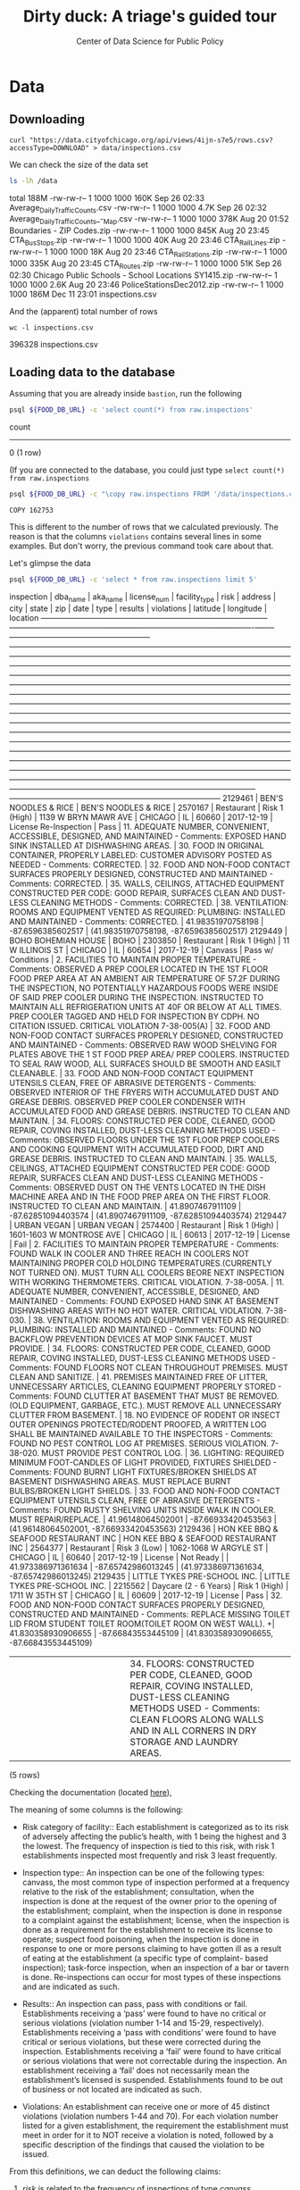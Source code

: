#+TITLE: Dirty duck: A triage's guided tour
#+AUTHOR: Center of Data Science for Public Policy
#+EMAIL: adolfo@uchicago.edu
#+STARTUP: showeverything
#+STARTUP: nohideblocks
#+STARTUP: indent
#+PROPERTY: header-args:sql :engine postgresql
#+PROPERTY: header-args:sql+ :dbhost 0.0.0.0
#+PROPERTY: header-args:sql+ :dbport 5434
#+PROPERTY: header-args:sql+ :dbuser food_user
#+PROPERTY: header-args:sql+ :dbpassword some_password
#+PROPERTY: header-args:sql+ :database food
#+PROPERTY: header-args:sql+ :results table drawer
#+PROPERTY: header-args:shell     :results drawer


* Data

** Downloading

   #+BEGIN_SRC shell
     curl "https://data.cityofchicago.org/api/views/4ijn-s7e5/rows.csv?accessType=DOWNLOAD" > data/inspections.csv
   #+END_SRC

   #+RESULTS:
   :RESULTS:
   :END:

   We can check the size of the data set

   #+BEGIN_SRC sh :dir /docker:root@tutorial_bastion:/ :results raw drawer
     ls -lh /data
   #+END_SRC

   #+RESULTS:
   :RESULTS:
   total 188M
   -rw-rw-r-- 1 1000 1000 160K Sep 26 02:33 Average_Daily_Traffic_Counts.csv
   -rw-rw-r-- 1 1000 1000 4.7K Sep 26 02:32 Average_Daily_Traffic_Counts_-_Map.csv
   -rw-rw-r-- 1 1000 1000 378K Aug 20 01:52 Boundaries - ZIP Codes.zip
   -rw-rw-r-- 1 1000 1000 845K Aug 20 23:45 CTA_BusStops.zip
   -rw-rw-r-- 1 1000 1000  40K Aug 20 23:46 CTA_RailLines.zip
   -rw-rw-r-- 1 1000 1000  18K Aug 20 23:46 CTA_RailStations.zip
   -rw-rw-r-- 1 1000 1000 335K Aug 20 23:45 CTA_Routes.zip
   -rw-rw-r-- 1 1000 1000  51K Sep 26 02:30 Chicago Public Schools - School Locations SY1415.zip
   -rw-rw-r-- 1 1000 1000 2.6K Aug 20 23:46 PoliceStationsDec2012.zip
   -rw-rw-r-- 1 1000 1000 186M Dec 11 23:01 inspections.csv
   :END:

   And the (apparent) total number of rows

   #+BEGIN_SRC shell :dir data
     wc -l inspections.csv
   #+END_SRC

   #+RESULTS:
   :RESULTS:
   396328 inspections.csv
   :END:



** Loading data to the database
   Assuming that you are already inside =bastion=, run the following

   #+BEGIN_SRC sh :dir /docker:root@tutorial_bastion:/ :results raw drawer
     psql ${FOOD_DB_URL} -c 'select count(*) from raw.inspections'
   #+END_SRC

   #+RESULTS:
   :RESULTS:
    count
   -------
        0
   (1 row)

   :END:

   (If you are connected to the database, you could just type =select count(*) from raw.inspections=

   #+BEGIN_SRC sh :dir /docker:root@tutorial_bastion:/
     psql ${FOOD_DB_URL} -c "\copy raw.inspections FROM '/data/inspections.csv' WITH HEADER CSV"
   #+END_SRC

   #+RESULTS:
   : COPY 162753


   This is different to the number of rows that we calculated
   previously. The reason is that the columns =violations= contains
   several lines in some examples. But don't worry, the previous
   command took care about that.

   Let's glimpse the data

   #+BEGIN_SRC sh :dir /docker:root@tutorial_bastion:/ :results org drawer
     psql ${FOOD_DB_URL} -c 'select * from raw.inspections limit 5'
   #+END_SRC

   #+RESULTS:
   :RESULTS:
    inspection |               dba_name               |               aka_name               | license_num |     facility_type     |     risk      |          address          |  city   | state |  zip  |    date    |         type          |      results       |                                                                                                                                                                                                                                                                                                                                                                                                                                                                                                                                                                                                                                                                                                                                                                                                                                                                                    violations                                                                                                                                                                                                                                                                                                                                                                                                                                                                                                                                                                                                                                                                                                                                                                                                                                                                                     |      latitude      |     longitude      |                 location
   ------------+--------------------------------------+--------------------------------------+-------------+-----------------------+---------------+---------------------------+---------+-------+-------+------------+-----------------------+--------------------+-----------------------------------------------------------------------------------------------------------------------------------------------------------------------------------------------------------------------------------------------------------------------------------------------------------------------------------------------------------------------------------------------------------------------------------------------------------------------------------------------------------------------------------------------------------------------------------------------------------------------------------------------------------------------------------------------------------------------------------------------------------------------------------------------------------------------------------------------------------------------------------------------------------------------------------------------------------------------------------------------------------------------------------------------------------------------------------------------------------------------------------------------------------------------------------------------------------------------------------------------------------------------------------------------------------------------------------------------------------------------------------------------------------------------------------------------------------------------------------------------------------------------------------------------------------------------------------------------------------------------------------------------------------------------------------------------------------------------------------------------------------------------------------+--------------------+--------------------+------------------------------------------
    2129461    | BEN'S NOODLES & RICE                 | BEN'S NOODLES & RICE                 |     2570167 | Restaurant            | Risk 1 (High) | 1139 W BRYN MAWR AVE      | CHICAGO | IL    | 60660 | 2017-12-19 | License Re-Inspection | Pass               | 11. ADEQUATE NUMBER, CONVENIENT, ACCESSIBLE, DESIGNED, AND MAINTAINED - Comments: EXPOSED HAND SINK INSTALLED AT DISHWASHING AREAS. | 30. FOOD IN ORIGINAL CONTAINER, PROPERLY LABELED: CUSTOMER ADVISORY POSTED AS NEEDED - Comments: CORRECTED. | 32. FOOD AND NON-FOOD CONTACT SURFACES PROPERLY DESIGNED, CONSTRUCTED AND MAINTAINED - Comments: CORRECTED. | 35. WALLS, CEILINGS, ATTACHED EQUIPMENT CONSTRUCTED PER CODE: GOOD REPAIR, SURFACES CLEAN AND DUST-LESS CLEANING METHODS - Comments: CORRECTED. | 38. VENTILATION: ROOMS AND EQUIPMENT VENTED AS REQUIRED: PLUMBING: INSTALLED AND MAINTAINED - Comments: CORRECTED.                                                                                                                                                                                                                                                                                                                                                                                                                                                                                                                                                                                                                                                                                                                                                                                                                                                                                                                                                                                                                                                                                                                                            |  41.98351970758198 |  -87.6596385602517 | (41.98351970758198, -87.6596385602517)
    2129449    | BOHO BOHEMIAN HOUSE                  | BOHO                                 |     2303850 | Restaurant            | Risk 1 (High) | 11 W ILLINOIS ST          | CHICAGO | IL    | 60654 | 2017-12-19 | Canvass               | Pass w/ Conditions | 2. FACILITIES TO MAINTAIN PROPER TEMPERATURE - Comments: OBSERVED A PREP COOLER LOCATED IN THE 1ST FLOOR FOOD PREP AREA AT AN AMBIENT AIR TEMPERATURE OF 57.2F DURING THE INSPECTION, NO POTENTIALLY HAZARDOUS FOODS WERE INSIDE OF SAID PREP COOLER DURING THE INSPECTION. INSTRUCTED TO MAINTAIN ALL REFRIGERATION UNITS AT 40F OR BELOW AT ALL TIMES. PREP COOLER TAGGED AND HELD FOR INSPECTION BY CDPH. NO CITATION ISSUED. CRITICAL VIOLATION 7-38-005(A) | 32. FOOD AND NON-FOOD CONTACT SURFACES PROPERLY DESIGNED, CONSTRUCTED AND MAINTAINED - Comments: OBSERVED RAW WOOD SHELVING FOR PLATES ABOVE THE 1 ST FOOD PREP AREA/ PREP COOLERS. INSTRUCTED TO SEAL RAW WOOD, ALL SURFACES SHOULD BE SMOOTH AND EASILT CLEANABLE. | 33. FOOD AND NON-FOOD CONTACT EQUIPMENT UTENSILS CLEAN, FREE OF ABRASIVE DETERGENTS - Comments: OBSERVED INTERIOR OF THE FRYERS WITH ACCUMULATED DUST AND GREASE DEBRIS. OBSERVED PREP COOLER CONDENSER WITH ACCUMULATED FOOD AND GREASE DEBRIS. INSTRUCTED TO CLEAN AND MAINTAIN. | 34. FLOORS: CONSTRUCTED PER CODE, CLEANED, GOOD REPAIR, COVING INSTALLED, DUST-LESS CLEANING METHODS USED - Comments: OBSERVED FLOORS UNDER THE 1ST FLOOR PREP COOLERS AND COOKING EQUIPMENT WITH ACCUMULATED FOOD, DIRT AND GREASE DEBRIS. INSTRUCTED TO CLEAN AND MAINTAIN. | 35. WALLS, CEILINGS, ATTACHED EQUIPMENT CONSTRUCTED PER CODE: GOOD REPAIR, SURFACES CLEAN AND DUST-LESS CLEANING METHODS - Comments: OBSERVED DUST ON THE VENTS LOCATED IN THE DISH MACHINE AREA AND IN THE FOOD PREP AREA ON THE FIRST FLOOR. INSTRUCTED TO CLEAN AND MAINTAIN.                                                                                                                                                                                    |   41.8907467911109 | -87.62851094403574 | (41.8907467911109, -87.62851094403574)
    2129447    | URBAN VEGAN                          | URBAN VEGAN                          |     2574400 | Restaurant            | Risk 1 (High) | 1601-1603 W MONTROSE AVE  | CHICAGO | IL    | 60613 | 2017-12-19 | License               | Fail               | 2. FACILITIES TO MAINTAIN PROPER TEMPERATURE - Comments: FOUND WALK IN COOLER AND THREE REACH IN COOLERS NOT MAINTAINING PROPER COLD HOLDING TEMPERATURES.(CURRENTLY NOT TURNED ON). MUST TURN ALL COOLERS BEORE NEXT INSPECTION WITH WORKING THERMOMETERS. CRITICAL VIOLATION. 7-38-005A. | 11. ADEQUATE NUMBER, CONVENIENT, ACCESSIBLE, DESIGNED, AND MAINTAINED - Comments: FOUND EXPOSED HAND SINK AT BASEMENT DISHWASHING AREAS WITH NO HOT WATER. CRITICAL VIOLATION. 7-38-030. | 38. VENTILATION: ROOMS AND EQUIPMENT VENTED AS REQUIRED: PLUMBING: INSTALLED AND MAINTAINED - Comments: FOUND NO BACKFLOW PREVENTION DEVICES AT MOP SINK FAUCET. MUST PROVIDE. | 34. FLOORS: CONSTRUCTED PER CODE, CLEANED, GOOD REPAIR, COVING INSTALLED, DUST-LESS CLEANING METHODS USED - Comments: FOUND FLOORS NOT CLEAN THROUGHOUT PREMISES. MUST CLEAN AND SANITIZE. | 41. PREMISES MAINTAINED FREE OF LITTER, UNNECESSARY ARTICLES, CLEANING  EQUIPMENT PROPERLY STORED - Comments: FOUND CLUTTER AT BASEMENT THAT MUST BE REMOVED.(OLD EQUIPMENT, GARBAGE, ETC.). MUST REMOVE ALL UNNECESSARY CLUTTER FROM BASEMENT. | 18. NO EVIDENCE OF RODENT OR INSECT OUTER OPENINGS PROTECTED/RODENT PROOFED, A WRITTEN LOG SHALL BE MAINTAINED AVAILABLE TO THE INSPECTORS - Comments: FOUND NO PEST CONTROL LOG AT PREMISES. SERIOUS VIOLATION. 7-38-020. MUST PROVIDE PEST CONTROL LOG. | 36. LIGHTING: REQUIRED MINIMUM FOOT-CANDLES OF LIGHT PROVIDED, FIXTURES SHIELDED - Comments: FOUND BURNT LIGHT FIXTURES/BROKEN SHIELDS AT BASEMENT DISHWASHING AREAS. MUST REPLACE BURNT BULBS/BROKEN LIGHT SHIELDS. | 33. FOOD AND NON-FOOD CONTACT EQUIPMENT UTENSILS CLEAN, FREE OF ABRASIVE DETERGENTS - Comments: FOUND RUSTY SHELVING UNITS INSIDE WALK IN COOLER. MUST REPAIR/REPLACE. |  41.96148064502001 | -87.66933420453563 | (41.96148064502001, -87.66933420453563)
    2129436    | HON KEE BBQ & SEAFOOD RESTAURANT INC | HON KEE BBQ & SEAFOOD RESTAURANT INC |     2564377 | Restaurant            | Risk 3 (Low)  | 1062-1068 W ARGYLE ST     | CHICAGO | IL    | 60640 | 2017-12-19 | License               | Not Ready          |                                                                                                                                                                                                                                                                                                                                                                                                                                                                                                                                                                                                                                                                                                                                                                                                                                                                                                                                                                                                                                                                                                                                                                                                                                                                                                                                                                                                                                                                                                                                                                                                                                                                                                                                                                                   | 41.973386971361634 | -87.65742986013245 | (41.973386971361634, -87.65742986013245)
    2129435    | LITTLE TYKES PRE-SCHOOL INC.         | LITTLE TYKES PRE-SCHOOL INC.         |     2215562 | Daycare (2 - 6 Years) | Risk 1 (High) | 1711 W 35TH ST            | CHICAGO | IL    | 60609 | 2017-12-19 | License               | Pass               | 32. FOOD AND NON-FOOD CONTACT SURFACES PROPERLY DESIGNED, CONSTRUCTED AND MAINTAINED - Comments: REPLACE MISSING TOILET LID FROM STUDENT TOILET ROOM(TOILET ROOM ON WEST WALL).                                                                                                                                                                                                                                                                                                                                                                                                                                                                                                                                                                                                                                                                                                                                                                                                                                                                                                                                                                                                                                                                                                                                                                                                                                                                                                                                                                                                                                                                                                                                                                                                  +| 41.830358930906655 | -87.66843553445109 | (41.830358930906655, -87.66843553445109)
               |                                      |                                      |             |                       |               |                           |         |       |       |            |                       |                    |  | 34. FLOORS: CONSTRUCTED PER CODE, CLEANED, GOOD REPAIR, COVING INSTALLED, DUST-LESS CLEANING METHODS USED - Comments: CLEAN FLOORS ALONG WALLS AND IN ALL CORNERS IN DRY STORAGE AND LAUNDRY AREAS.                                                                                                                                                                                                                                                                                                                                                                                                                                                                                                                                                                                                                                                                                                                                                                                                                                                                                                                                                                                                                                                                                                                                                                                                                                                                                                                                                                                                                                                                                                                                                                            |                    |                    |
   (5 rows)

   :END:


   Checking the documentation (located  [[https://data.cityofchicago.org/api/assets/BAD5301B-681A-4202-9D25-51B2CAE672FF?download=true][here]]),

   The meaning of some columns is the following:

   - Risk category of facility:: Each establishment is categorized as
     to its risk of adversely affecting the public’s health, with 1
     being the highest and 3 the lowest. The frequency of
     inspection is tied to this risk, with risk 1 establishments
     inspected most frequently and risk 3 least frequently.

   - Inspection type:: An inspection can be one of the following
     types: canvass, the most common type of inspection performed
     at a frequency relative to the risk of the   establishment;
     consultation, when the inspection is  done at the request of the
     owner prior to the opening of the establishment; complaint, when
     the inspection is done in    response to a complaint against the
     establishment; license, when the inspection is done    as a
     requirement for the establishment to receive its license to
     operate; suspect food    poisoning, when the inspection is done
     in response to one or more persons claiming to    have gotten ill
     as a result of eating at the establishment (a specific type of
     complaint-   based inspection); task-force inspection, when an
     inspection of a bar or tavern is done.    Re-inspections can
     occur for most types of these inspections and are indicated as
     such.

   -  Results:: An inspection can pass, pass with conditions or
     fail. Establishments receiving a ‘pass’ were found to have no
     critical or serious violations (violation number 1-14 and 15-29,
     respectively). Establishments receiving a ‘pass  with conditions’
     were found to have critical or serious violations, but these were
     corrected during the inspection. Establishments receiving a
     ‘fail’ were found to have critical or serious violations that
     were not correctable during the inspection. An establishment
     receiving a ‘fail’ does not  necessarily mean the establishment’s
     licensed is suspended. Establishments found to be out of business
     or not located are indicated as such.

   - Violations: An establishment can receive one or more of 45
     distinct violations (violation numbers 1-44 and 70). For each
     violation number listed for a given establishment, the
     requirement the establishment must meet in order for it to NOT
     receive a violation is noted, followed by a specific description
     of the findings that caused the violation to be issued.


   From this definitions, we can deduct the following claims:

1. /risk/ is related to the frequency of inspections of type /canvass/.
2. /consultation/ is a compulsory inspections /before/ the facility opens
   (so we can remove it from the data), the same happens with /license/.
3. /complaint/ and /suspect food poisoning/ inspections are triggered by
   the people, /consultation/ is triggered by the owner of the
   facility.
4. /task-force/ occurs against bar or taverns.
5. *Critical violations* are coded between =1-14=, *serious violations*
   between =15-29=. So, we can assume that the violations code =30= and
   onward are /minor/ violations.
6. They are only three possible results of the inspection (plus the
   fact that the facility was not located or out of business).


Let's check that we have *only* three different classifications for the
=risk= of the facility:


#+BEGIN_SRC sql
  select risk, count(*) from raw.inspections group by risk order by count(*) desc
#+END_SRC

#+RESULTS:
:RESULTS:
| risk            |  count |
|-----------------+--------|
| Risk 1 (High)   | 113873 |
| Risk 2 (Medium) |  33625 |
| Risk 3 (Low)    |  15167 |
| [NULL]          |     66 |
| All             |     22 |
:END:

Ok, two more: =All= and =NULL= for a grand total of *5*. What about =types= of inspections?

#+BEGIN_SRC sql
  select count(distinct type) from raw.inspections
#+END_SRC

#+RESULTS:
:RESULTS:
| count |
|-------|
|   108 |
:END:

Wow, we got *108* types of inspections instead of *5*.

Which are those types? How bad is it?

#+BEGIN_SRC sql
select type, count(*) from raw.inspections group by type order by count(*) desc limit 10
#+END_SRC

#+RESULTS:
:RESULTS:
| type                     | count |
|--------------------------+-------|
| Canvass                  | 86871 |
| License                  | 20756 |
| Canvass Re-Inspection    | 16786 |
| Complaint                | 14619 |
| License Re-Inspection    |  7500 |
| Short Form Complaint     |  6032 |
| Complaint Re-Inspection  |  5985 |
| Suspected Food Poisoning |   728 |
| Consultation             |   666 |
| License-Task Force       |   605 |
:END:

This columns will require also cleaning. Finally, let's look =results=

#+BEGIN_SRC  sql
  select results, count(*) from raw.inspections group by results order by count(*) desc
#+END_SRC

#+RESULTS:
:RESULTS:
| results              | count |
|----------------------+-------|
| Pass                 | 95468 |
| Fail                 | 31465 |
| Pass w/ Conditions   | 15397 |
| Out of Business      | 14567 |
| No Entry             |  4796 |
| Not Ready            |  1000 |
| Business Not Located |    60 |
:END:

Ok, disheartening. But, that is the reality of /real/ data. In the next
section we will try to clean this mess.


** Transforming (and cleaning) the data

   For tackling a Machine Learning problem you need to identify the
   *entities* of your problem domain, and if your problem involves time,
   how those entities change over time, i.e. which *events* happened to
   that entity or which *events* where acted by the entity in question.

   We will materialize that in two different tables, one for entities and
   one for events, we will name those as =entities= and =events= respectively.

The entity is the *facility*, and the events that happen to that entity
are the *inspections*.

The table =entities= should contain an unique identifier for the entity,
some data specific for that entity (like name, age, status). The
=events= table will include data related to the description of the inspection.

Before starting the cleaning, you should know one of the golden rules
-that will make your life easier:

#+BEGIN_QUOTE
   /You can't change your original data/
#+END_QUOTE

The reason for this is, if you make some mistake, or if you want to
try a different thing you will always can go back to the beginning and
start over.

Let's see the data to figure out how we need to be transform it. We
will concentrate at first in all columns except =violations=, we will
deal with that later, since is more complex.


First, we will remove superfluous spaces and will transform the columns
=type,results, dba_name, aka_name, facility_type, address, city= to
lower case, also, we will clean =risk= keeping only the description
(e.g. *high*).


We still need to clean the column =type= (it contains several more
variations instead of the *seven* mentioned in the documentation:
/canvass/, /complaint/, /license/, /re-inspection/, /task-force/, /consultation/
and /suspect food poisoning/). For simplicity, we will use /regular
expressions/ and we will ignore /re-inspection/.

For the column =risk= , we will impute as =high= all the =NULL= and =All=
values.

As we have seen (and we will continue see that)  through all this
tutorial, /data is always messy/, to
begin with we have several different spellings (e.g. =SUBWAY= and
=Subway=, =MCDONALDS= and =MC DONALD'S=, =DUNKIN DONUTS/BASKIN ROBBINS= and
=DUNKIN DONUTS / BASKIN ROBBINS=, etc)

We could try a very simple cleaning for example, convert all the
names to uppercase, remove the trailing spaces, remove the apostrophe
"='"= and remove the spaces around "=/=". The problem with this approach
is that we will be fixing the names that we just saw, but there are
several other nuances down that list. Another approach is use [[https://www.postgresql.org/docs/current/static/fuzzystrmatch.html][soundex]],
but that will create a lot of mismatches. The real workaround is apply
some /machine learning/ to /deduplicate/ the entities [fn:3].  We wont
follow that path here.

Let's move to the spatial columns (=state, city, zip, latitude,
longitude=).

All the rows in the data should be from Ilinois, let's check that

#+begin_src sql
select state, count(*) from raw.inspections group by state
#+end_src

#+RESULTS:
:RESULTS:
| state  |  count |
|--------+--------|
| [NULL] |     20 |
| IL     | 162733 |
:END:

Ok, almost, We will assume that the =NULL= values are actually =IL=.

#+BEGIN_SRC sql
select city, count(*) from raw.inspections group by city order by count(*) desc limit 10
#+END_SRC

#+RESULTS:
:RESULTS:
| city              |  count |
|-------------------+--------|
| CHICAGO           | 162029 |
| Chicago           |    264 |
| [NULL]            |    144 |
| chicago           |     80 |
| CCHICAGO          |     41 |
| SCHAUMBURG        |     20 |
| MAYWOOD           |     15 |
| ELK GROVE VILLAGE |     12 |
| CHicago           |     11 |
| EVANSTON          |      8 |
:END:

There are 144 rows with =NULL= values and 41 rows with =CCHICAGO=, we will
fix this to problems with the value =chicago=.

The zip code has a similar problem:

#+BEGIN_SRC sql
select count(*) from raw.inspections where zip is null or btrim(zip) = ''
#+END_SRC

#+RESULTS:
:RESULTS:
| count |
|-------|
|    71 |
:END:

We could attempt to remove this =NULLs= using the location point or
using similar names of restaurants, but for this tutorial we will
remove this.

Continuing with the cleaning, we will drop the columns =state=,
=latitude=, =longitude=, since these are (now) redundant. We will remove
the column =city= since almost everything happens in Chicago (this is
the Chicago's food inspection data set anyway).

We will convert the coordinates latitude and longitude to a =Point=.

As a final step in the cleaning we will change the name of the columns
for explicit or better names(e.g =results -> result, dba_name -> facility=, etc).

We will create a new =schema= called =cleaned=. The objective of this
schema is twofold: keep our raw data as-is and store our assumptions
and cleaning decisions separated from the raw in a schema that
/semantically/ is transmitting the information: "this is our clean
data".


#+BEGIN_SRC sql :tangle ./src/create_cleaned_inspections_table.sql
  create schema if not exists cleaned
#+END_SRC

#+RESULTS:

Then, we will create our mini *ETL* with our cleaning decisions:

#+BEGIN_SRC sql :tangle ./src/create_cleaned_inspections_table.sql
drop table if exists cleaned.inspections cascade;

create table cleaned.inspections as (
with cleaned as (
select
inspection,
btrim(lower(results)) as result,
license_num,
btrim(lower(dba_name)) as facility,
btrim(lower(aka_name)) as facility_aka,
btrim(lower(facility_type)) as facility_type,
lower(substring(risk from '\((.+)\)')) as risk,
btrim(lower(address)) as address,
zip as zip_code,
substring(
btrim(lower(regexp_replace(type, 'liquor', 'task force', 'gi')))
from 'canvass|task force|complaint|food poisoning|consultation|license|tag removal') as type,
date,
ST_SetSRID(ST_MakePoint(longitude, latitude), 4326) as location
from raw.inspections
where zip is not null
)

select * from cleaned where type is not null
);
#+END_SRC

#+RESULTS:


You could execute this code using (if you are not connected to the database):

#+BEGIN_SRC sh :dir /docker:root@tutorial_bastion:/ :results org drawer
psql ${FOOD_DB_URL} < /code/create_cleaned_inspections_table.sql
#+END_SRC

#+RESULTS:
:RESULTS:
SELECT 162682
:END:

Or, if you are connected to the database

#+BEGIN_EXAMPLE sql
\i /code/create_cleaned_inspections_table.sql
#+END_EXAMPLE


#+BEGIN_SRC sql :results table
 select count(inspection) from cleaned.inspections;
#+END_SRC

#+RESULTS:
:RESULTS:
|  count |
|--------|
| 162682 |
:END:


Let's look closer the column =violations=:

#+BEGIN_SRC sql
select violations from raw.inspections limit 5
#+END_SRC

#+RESULTS:
:RESULTS:
| violations                                                                                                                                                                                                                                                                                                                                                                                                                                                      |                                                                                                                                                                                                                                                                      |                                                                                                                                                                                                                                                                                    |                                                                                                                                                                                                                                                                               |                                                                                                                                                                                                                                                                                  |                                                                                                                                                                                                                                                           |                                                                                                                                                                                                                      |                                                                                                                                                                        |
|-----------------------------------------------------------------------------------------------------------------------------------------------------------------------------------------------------------------------------------------------------------------------------------------------------------------------------------------------------------------------------------------------------------------------------------------------------------------+----------------------------------------------------------------------------------------------------------------------------------------------------------------------------------------------------------------------------------------------------------------------+------------------------------------------------------------------------------------------------------------------------------------------------------------------------------------------------------------------------------------------------------------------------------------+-------------------------------------------------------------------------------------------------------------------------------------------------------------------------------------------------------------------------------------------------------------------------------+----------------------------------------------------------------------------------------------------------------------------------------------------------------------------------------------------------------------------------------------------------------------------------+-----------------------------------------------------------------------------------------------------------------------------------------------------------------------------------------------------------------------------------------------------------+----------------------------------------------------------------------------------------------------------------------------------------------------------------------------------------------------------------------+------------------------------------------------------------------------------------------------------------------------------------------------------------------------|
| 11. ADEQUATE NUMBER, CONVENIENT, ACCESSIBLE, DESIGNED, AND MAINTAINED - Comments: EXPOSED HAND SINK INSTALLED AT DISHWASHING AREAS.                                                                                                                                                                                                                                                                                                                             | 30. FOOD IN ORIGINAL CONTAINER, PROPERLY LABELED: CUSTOMER ADVISORY POSTED AS NEEDED - Comments: CORRECTED.                                                                                                                                                          | 32. FOOD AND NON-FOOD CONTACT SURFACES PROPERLY DESIGNED, CONSTRUCTED AND MAINTAINED - Comments: CORRECTED.                                                                                                                                                                        | 35. WALLS, CEILINGS, ATTACHED EQUIPMENT CONSTRUCTED PER CODE: GOOD REPAIR, SURFACES CLEAN AND DUST-LESS CLEANING METHODS - Comments: CORRECTED.                                                                                                                               | 38. VENTILATION: ROOMS AND EQUIPMENT VENTED AS REQUIRED: PLUMBING: INSTALLED AND MAINTAINED - Comments: CORRECTED.                                                                                                                                                               |                                                                                                                                                                                                                                                           |                                                                                                                                                                                                                      |                                                                                                                                                                        |
| 2. FACILITIES TO MAINTAIN PROPER TEMPERATURE - Comments: OBSERVED A PREP COOLER LOCATED IN THE 1ST FLOOR FOOD PREP AREA AT AN AMBIENT AIR TEMPERATURE OF 57.2F DURING THE INSPECTION, NO POTENTIALLY HAZARDOUS FOODS WERE INSIDE OF SAID PREP COOLER DURING THE INSPECTION. INSTRUCTED TO MAINTAIN ALL REFRIGERATION UNITS AT 40F OR BELOW AT ALL TIMES. PREP COOLER TAGGED AND HELD FOR INSPECTION BY CDPH. NO CITATION ISSUED. CRITICAL VIOLATION 7-38-005(A) | 32. FOOD AND NON-FOOD CONTACT SURFACES PROPERLY DESIGNED, CONSTRUCTED AND MAINTAINED - Comments: OBSERVED RAW WOOD SHELVING FOR PLATES ABOVE THE 1 ST FOOD PREP AREA/ PREP COOLERS. INSTRUCTED TO SEAL RAW WOOD, ALL SURFACES SHOULD BE SMOOTH AND EASILT CLEANABLE. | 33. FOOD AND NON-FOOD CONTACT EQUIPMENT UTENSILS CLEAN, FREE OF ABRASIVE DETERGENTS - Comments: OBSERVED INTERIOR OF THE FRYERS WITH ACCUMULATED DUST AND GREASE DEBRIS. OBSERVED PREP COOLER CONDENSER WITH ACCUMULATED FOOD AND GREASE DEBRIS. INSTRUCTED TO CLEAN AND MAINTAIN. | 34. FLOORS: CONSTRUCTED PER CODE, CLEANED, GOOD REPAIR, COVING INSTALLED, DUST-LESS CLEANING METHODS USED - Comments: OBSERVED FLOORS UNDER THE 1ST FLOOR PREP COOLERS AND COOKING EQUIPMENT WITH ACCUMULATED FOOD, DIRT AND GREASE DEBRIS. INSTRUCTED TO CLEAN AND MAINTAIN. | 35. WALLS, CEILINGS, ATTACHED EQUIPMENT CONSTRUCTED PER CODE: GOOD REPAIR, SURFACES CLEAN AND DUST-LESS CLEANING METHODS - Comments: OBSERVED DUST ON THE VENTS LOCATED IN THE DISH MACHINE AREA AND IN THE FOOD PREP AREA ON THE FIRST FLOOR. INSTRUCTED TO CLEAN AND MAINTAIN. |                                                                                                                                                                                                                                                           |                                                                                                                                                                                                                      |                                                                                                                                                                        |
| 2. FACILITIES TO MAINTAIN PROPER TEMPERATURE - Comments: FOUND WALK IN COOLER AND THREE REACH IN COOLERS NOT MAINTAINING PROPER COLD HOLDING TEMPERATURES.(CURRENTLY NOT TURNED ON). MUST TURN ALL COOLERS BEORE NEXT INSPECTION WITH WORKING THERMOMETERS. CRITICAL VIOLATION. 7-38-005A.                                                                                                                                                                      | 11. ADEQUATE NUMBER, CONVENIENT, ACCESSIBLE, DESIGNED, AND MAINTAINED - Comments: FOUND EXPOSED HAND SINK AT BASEMENT DISHWASHING AREAS WITH NO HOT WATER. CRITICAL VIOLATION. 7-38-030.                                                                             | 38. VENTILATION: ROOMS AND EQUIPMENT VENTED AS REQUIRED: PLUMBING: INSTALLED AND MAINTAINED - Comments: FOUND NO BACKFLOW PREVENTION DEVICES AT MOP SINK FAUCET. MUST PROVIDE.                                                                                                     | 34. FLOORS: CONSTRUCTED PER CODE, CLEANED, GOOD REPAIR, COVING INSTALLED, DUST-LESS CLEANING METHODS USED - Comments: FOUND FLOORS NOT CLEAN THROUGHOUT PREMISES. MUST CLEAN AND SANITIZE.                                                                                    | 41. PREMISES MAINTAINED FREE OF LITTER, UNNECESSARY ARTICLES, CLEANING  EQUIPMENT PROPERLY STORED - Comments: FOUND CLUTTER AT BASEMENT THAT MUST BE REMOVED.(OLD EQUIPMENT, GARBAGE, ETC.). MUST REMOVE ALL UNNECESSARY CLUTTER FROM BASEMENT.                                  | 18. NO EVIDENCE OF RODENT OR INSECT OUTER OPENINGS PROTECTED/RODENT PROOFED, A WRITTEN LOG SHALL BE MAINTAINED AVAILABLE TO THE INSPECTORS - Comments: FOUND NO PEST CONTROL LOG AT PREMISES. SERIOUS VIOLATION. 7-38-020. MUST PROVIDE PEST CONTROL LOG. | 36. LIGHTING: REQUIRED MINIMUM FOOT-CANDLES OF LIGHT PROVIDED, FIXTURES SHIELDED - Comments: FOUND BURNT LIGHT FIXTURES/BROKEN SHIELDS AT BASEMENT DISHWASHING AREAS. MUST REPLACE BURNT BULBS/BROKEN LIGHT SHIELDS. | 33. FOOD AND NON-FOOD CONTACT EQUIPMENT UTENSILS CLEAN, FREE OF ABRASIVE DETERGENTS - Comments: FOUND RUSTY SHELVING UNITS INSIDE WALK IN COOLER. MUST REPAIR/REPLACE. |
| [NULL]                                                                                                                                                                                                                                                                                                                                                                                                                                                          |                                                                                                                                                                                                                                                                      |                                                                                                                                                                                                                                                                                    |                                                                                                                                                                                                                                                                               |                                                                                                                                                                                                                                                                                  |                                                                                                                                                                                                                                                           |                                                                                                                                                                                                                      |                                                                                                                                                                        |
| 32. FOOD AND NON-FOOD CONTACT SURFACES PROPERLY DESIGNED, CONSTRUCTED AND MAINTAINED - Comments: REPLACE MISSING TOILET LID FROM STUDENT TOILET ROOM(TOILET ROOM ON WEST WALL).                                                                                                                                                                                                                                                                                 |                                                                                                                                                                                                                                                                      |                                                                                                                                                                                                                                                                                    |                                                                                                                                                                                                                                                                               |                                                                                                                                                                                                                                                                                  |                                                                                                                                                                                                                                                           |                                                                                                                                                                                                                      |                                                                                                                                                                        |
|                                                                                                                                                                                                                                                                                                                                                                                                                                                                 | 34. FLOORS: CONSTRUCTED PER CODE, CLEANED, GOOD REPAIR, COVING INSTALLED, DUST-LESS CLEANING METHODS USED - Comments: CLEAN FLOORS ALONG WALLS AND IN ALL CORNERS IN DRY STORAGE AND LAUNDRY AREAS.                                                                  |                                                                                                                                                                                                                                                                                    |                                                                                                                                                                                                                                                                               |                                                                                                                                                                                                                                                                                  |                                                                                                                                                                                                                                                           |                                                                                                                                                                                                                      |                                                                                                                                                                        |
:END:



Note that this column is structured in the following form:

   - If there are several violations reported, those violations will
     be separated by ='|'=
   - Every violation begins with a code and  a description
   - Every violation could have *comments*, those comments appear after
     the string =- Comments:=

We will take that observations in account and create a new table
called =cleaned.violations= to store

   - inspection
   - code
   - description
   - comments

#+BEGIN_SRC sql :tangle ./src/create_violations_table.sql
   drop table if exists cleaned.violations cascade;

   create table cleaned.violations as (
   select
   inspection,
   license_num, -- This is a requirement of triage
   date,
   btrim(tuple[1]) as code,
   btrim(tuple[2]) as description,
   btrim(tuple[3]) as comment,
   (case
     when btrim(tuple[1]) = '' then NULL
     when btrim(tuple[1])::int between 1 and 14 then 'critical'
     when btrim(tuple[1])::int between 15 and 29  then 'serious'
     else 'minor'
   end
   ) as severity from
   (
   select
   inspection,
   license_num,
   date,
   regexp_split_to_array(
   regexp_split_to_table(coalesce(violations, '.- Comments:'), '\|'),   -- We don't want to loose inspections
   '\.|- Comments:') as tuple
   from raw.inspections
   where results in ('Fail', 'Pass', 'Pass w/ Conditions') and license_num is not null
   ) as t
   )
#+END_SRC

#+RESULTS:

This code is in =/code/create_violations_table.sql=, you can execute
this as before.

If everything worked correctly you should be able to run the following code:


#+BEGIN_SRC sql
  select
  case when grouping(severity) = 1 then 'TOTAL' else severity end as severity,
  count(*) from cleaned.violations
  group by rollup (severity)
#+END_SRC

#+RESULTS:
:RESULTS:
| severity |  count |
|----------+--------|
| critical |  38232 |
| minor    | 479835 |
| serious  |  77400 |
| [NULL]   |  12701 |
| TOTAL    | 608168 |
:END:

As a last step, we should create from the cleaned tables the =entities=
and =events= table.

** Entities table

The =entities= table should uniquely identify the entities and contain
the attributes that describes the entity.

We could hope that =license_num= is the way to go for uniquely
identify the facility, let's confirm this with some queries.

We will beging with the following query:
 /What are the top 5 licenses with more inspections?/

#+BEGIN_SRC sql
    select
    license_num, count(*) as total_inspections,
    coalesce(count(*) filter (where result = 'fail'), 0)
    as total_failures
    from cleaned.inspections
    group by license_num
    order by total_inspections desc
    limit 5;
#+END_SRC

#+RESULTS:
:RESULTS:
| license_num | total_inspections | total_failures |
|------------+------------------+---------------|
|          0 |              454 |           121 |
|    1354323 |              192 |             1 |
|      14616 |              172 |            30 |
|    1574001 |               80 |             4 |
|    1974745 |               59 |             3 |
:END:


This looks weird, let's investigate a little about
the =license_num= = =0=.

#+BEGIN_SRC sql
  select
  facility_type, count(*) as total_inspections,
  coalesce(count(*) filter (where result = 'fail'), 0)
  as total_failures
  from cleaned.inspections
  where license_num=0
  group by  facility_type
  order by total_inspections desc
  limit 10
#+END_SRC

#+RESULTS:
:RESULTS:
| facility_type          | total_inspections | total_failures |
|-----------------------+------------------+---------------|
| restaurant            |              101 |            43 |
| special event         |               77 |            11 |
| [NULL]                |               47 |            10 |
| church                |               32 |             4 |
| shelter               |               31 |             6 |
| navy pier kiosk       |               30 |             4 |
| grocery store         |               16 |             7 |
| church kitchen        |               14 |             6 |
| private school        |               11 |             1 |
| church/special events |               10 |             2 |
:END:

Most of these are related to /special events/, /churchs/, /festivals/
etc. We could research deeply the =restaurants= which have =license_num= =
=0=, but we will skip that for the moment.


#+BEGIN_SRC sql
  select
  license_num, facility, address, count(*) as total_inspections,
  coalesce(count(*) filter (where result = 'fail'), 0)
  as total_failures
  from cleaned.inspections
  where license_num=0
  and facility_type = 'restaurant'
  group by  license_num, facility, address
  order by total_inspections desc
  limit 10
#+END_SRC

#+RESULTS:
:RESULTS:
| license_num | facility                        | address               | total_inspections | total_failures |
|------------+---------------------------------+-----------------------+------------------+---------------|
|          0 | british airways                 | 11601 w touhy ave     |                5 |             1 |
|          0 | rib lady 2                      | 4203 w cermak rd      |                4 |             3 |
|          0 | taqueria la capital             | 3508 w 63rd st        |                3 |             1 |
|          0 | mrs. t's southern fried chicken | 3343 n broadway       |                3 |             1 |
|          0 | las quecas                      | 2500 s christiana ave |                3 |             1 |
|          0 | nutricion familiar              | 3000 w 59th st        |                3 |             1 |
|          0 | herbalife                       | 6214 w diversey ave   |                3 |             2 |
|          0 | la michoacana                   | 4346 s california ave |                3 |             1 |
|          0 | vinces pizzeria & taqueria, inc | 1527 w devon ave      |                3 |             1 |
|          0 | unlicensed                      | 7559 n ridge blvd     |                3 |             1 |
:END:

We conclude that we can't use the =license_num= as the unique
identifier.

If we go back to the columns of the table, we could try with the
column =license_num=  (assume that one license represents one
establishment) and the column =address= (assume that one restaurant is
in one place).

#+BEGIN_SRC sql
  select
  count(distinct license_num) as total_licenses,
  count(distinct facility) as total_facilities,
  count(distinct address) as total_addresses
  from cleaned.inspections
#+END_SRC

#+RESULTS:
:RESULTS:
| total_licenses | total_facilities | total_addresses |
|---------------+-----------------+----------------|
|         33557 |           24867 |          17061 |
:END:

We were expecting (naively) that we should get 1 =license_num= per
=facility= per =address=, but it wasn't the case. This could be mean that
several facilities share the name (e.g. Subway or Mc Donalds)  or the
license; another explanation is that several facilities share the same
address, as the facilities at the stadium or the airport.

We will decide to use the combination of =license_num=, =facility=, =facility_aka=,
=facility_type= and =address= to identify a facility:

#+BEGIN_SRC sql
select
license_num, facility, facility_type, facility_aka, address , count(*)
from cleaned.inspections
group by license_num, facility, facility_type, facility_aka, address
order by count(*) desc, facility, facility_aka, address, license_num, facility_type
limit 10
#+END_SRC

#+RESULTS:
:RESULTS:
| license_num | facility                     | facility_type  | facility_aka              | address                 | count |
|------------+------------------------------+---------------+--------------------------+-------------------------+-------|
|    1490035 | mcdonald's                   | restaurant    | mcdonald's               | 6900 s lafayette ave    |    46 |
|    1596210 | food 4 less midwest #552     | grocery store | food 4 less              | 7030 s ashland ave      |    44 |
|    1142451 | jewel food  store # 3345     | grocery store | jewel food  store # 3345 | 1224 s wabash ave       |    42 |
|    1302136 | mcdonald's                   | restaurant    | mcdonald's               | 70 e garfield blvd      |    40 |
|    2083833 | mariano's fresh market #8503 | grocery store | mariano's fresh market   | 333 e benton pl         |    38 |
|    1476553 | pete's produce               | grocery store | pete's produce           | 1543 e 87th st          |    38 |
|    1884255 | food 4 less                  | grocery store | food 4 less              | 4821 w north ave        |    36 |
|    1000572 | jewel food store #3030       | grocery store | jewel food store #3030   | 7530 s stony island ave |    36 |
|       9154 | jimmy g's                    | restaurant    | jimmy g's                | 307 s kedzie ave        |    36 |
|      60184 | taqueria el ranchito         | restaurant    | taqueria el ranchito     | 2829 n milwaukee ave    |    36 |
:END:


What attributes we want to add to the =entities= table? We should add
all the attributes that describe the entity and doesn't depend on the
event. Therefore we will add =zip_code=, =location= and some data about
when this facility got their license or if this is still open. We will
add =start_time, end_time=. These columns will be important because we
won't wnat to do predictions on entities that aren't active. We will
use the following definition

#+BEGIN_QUOTE
A facility is active from their opening as a businness until it closes
#+END_QUOTE

We don't have this type of date directly in our data source, so we
will use as an interval between the earliest date in the data source
and the latest date *or* the greater data in which  the *result* of the
inspection was =out of business= or =business not located=.

#+BEGIN_SRC sql :tangle ./src/create_semantic_tables.sql

create schema if not exists semantic;

drop table if exists semantic.entities cascade;

create table semantic.entities as (

with entities_date as (

  select
  --distinct on (license_num, facility, facility_aka, facility_type, address)
  license_num,
  facility,
  facility_aka,
  facility_type,
  address,
  zip_code,
  location,
  min(date) over (partition by license_num, facility, facility_aka, address) as start_time,
  max(case when
  result in ('out of business', 'business not located')
  then
  date
  else
  NULL
  end) over (partition by license_num, facility, facility_aka, address) as end_time
  from cleaned.inspections

)

select distinct
   dense_rank() over (w) as entity_id,
   license_num,
   facility,
   facility_aka,
   facility_type,
   address,
   zip_code,
   location,
   start_time,
   end_time
from entities_date
   window w as (order by license_num, facility, facility_aka, facility_type, address)
);


-- Adding some indices
create index entities_ix on semantic.entities (entity_id);

create index entities_license_num_ix on semantic.entities (license_num);
create index entities_facility_ix on semantic.entities (facility);
create index entities_facility_type_ix on semantic.entities (facility_type);
create index entities_zip_code_ix on semantic.entities (zip_code);

-- Spatial index
create index entities_location_gix on semantic.entities using gist (location);

create index entities_full_key_ix on semantic.entities (license_num, facility, facility_aka, facility_type, address);

#+END_SRC

#+RESULTS:

There are *34,517* entities in total.


** Events table


We are ready for creating our events table. This table will describe
the data related to the inspection. We also add columns from the
facility inspected that will simplify the creation of /features/ for our
machine learning models.

#+begin_src sql :tangle ./src/create_semantic_tables.sql

drop table if exists semantic.events cascade;

create table semantic.events as (

with entities as (
  select * from semantic.entities
),

inspections as (
select
i.inspection, i.type, i.date, i.risk, i.result,
i.license_num, i.facility, i.facility_aka, i.facility_type, i.address, i.zip_code, i.location,
jsonb_agg(
    jsonb_build_object(
        'code', v.code,
        'severity', v.severity,
	'description', v.description,
	'comment', v.comment
	)
order  by code
) as violations
from cleaned.inspections as i
inner join
cleaned.violations as v
on i.inspection = v.inspection
group by
i.inspection, i.type, i.license_num, i.facility, i.facility_aka, i.facility_type, i.address, i.zip_code, i.location,
i.date, i.risk, i.result
)

select
i.inspection, e.entity_id, i.type, i.date, i.risk, i.result,
e.facility_type, e.zip_code, e.location,
i.violations
from entities as e
inner join
inspections as i
using (license_num, facility, facility_aka, facility_type, address, zip_code)

);

-- Add some indices
create index events_entity_ix on semantic.events (entity_id);
create index events_inspection_ix on semantic.events (inspection);
create index events_type_ix on semantic.events (type);
create index events_date_ix on semantic.events(date desc nulls last);
create index events_facility_type_ix on semantic.events  (facility_type);
create index events_zip_code_ix on semantic.events  (zip_code);

-- Spatial index
create index events_location_gix on semantic.events using gist (location);

-- JSONB indices
create index events_violations on semantic.events using gin(violations);
create index events_violations_json_path on semantic.events using gin(violations jsonb_path_ops);

create index events_inspection_entity_zip_code_date on semantic.events (inspection desc nulls last, entity_id, zip_code, date desc nulls last);

#+end_src

#+RESULTS:


#+begin_src sql
select * from semantic.events limit 1
#+end_src

#+RESULTS:
:RESULTS:
| inspection | type    | license_num | facility_type | zip_code | city    |       date | risk   | result | location                                           | violations                                                                                                                                                                                                                                                                                                                                                                                                                                                                                                                                                                                                                                                                                                                                                                                                                                                                                                                                                                                                                                                                                                                                                                                                                                                                                                                                                                                                                                                                                                                                                                                                                                                                                                                                                                                                                                                                                                                                                                                                                                         |
|------------+---------+------------+--------------+---------+---------+------------+--------+--------+----------------------------------------------------+----------------------------------------------------------------------------------------------------------------------------------------------------------------------------------------------------------------------------------------------------------------------------------------------------------------------------------------------------------------------------------------------------------------------------------------------------------------------------------------------------------------------------------------------------------------------------------------------------------------------------------------------------------------------------------------------------------------------------------------------------------------------------------------------------------------------------------------------------------------------------------------------------------------------------------------------------------------------------------------------------------------------------------------------------------------------------------------------------------------------------------------------------------------------------------------------------------------------------------------------------------------------------------------------------------------------------------------------------------------------------------------------------------------------------------------------------------------------------------------------------------------------------------------------------------------------------------------------------------------------------------------------------------------------------------------------------------------------------------------------------------------------------------------------------------------------------------------------------------------------------------------------------------------------------------------------------------------------------------------------------------------------------------------------------|
|     100209 | canvass |    1226806 | liquor       |   60622 | chicago | 2010-01-20 | medium | fail   | 0101000020E6100000D64F99B653EB55C05D6CC3F681F44440 | [{"code": "13", "comment": "All necessary control measures shall be used to effectively minimize or eliminate the presence of rodents, roaches, and other vermin/insect infestations", "severity": "critical", "description": "NO EVIDENCE OF RODENT OR INSECT INFESTATION, NO BIRDS, TURTLES OR OTHER ANIMALS"}, {"code": "32", "comment": "All food and non-food contact equipment and utensils shall be smooth, easily cleanable, and durable, and shall be in good repair", "severity": "minor", "description": "FOOD AND NON-FOOD CONTACT SURFACES PROPERLY DESIGNED, CONSTRUCTED AND MAINTAINED"}, {"code": "33", "comment": "All food and non-food contact surfaces of equipment and all food storage utensils shall be thoroughly cleaned and sanitized daily", "severity": "minor", "description": "FOOD AND NON-FOOD CONTACT EQUIPMENT UTENSILS CLEAN, FREE OF ABRASIVE DETERGENTS"}, {"code": "34", "comment": "The floors shall be constructed per code, be smooth and easily cleaned, and be kept clean and in good repair", "severity": "minor", "description": "FLOORS: CONSTRUCTED PER CODE, CLEANED, GOOD REPAIR, COVING INSTALLED, DUST-LESS CLEANING METHODS USED"}, {"code": "38", "comment": "Ventilation: All plumbing fixtures, such as toilets, sinks, washbasins, etc", "severity": "minor", "description": "VENTILATION: ROOMS AND EQUIPMENT VENTED AS REQUIRED: PLUMBING: INSTALLED AND MAINTAINED"}, {"code": "41", "comment": "All parts of the food establishment and all parts of the property used in connection with the operation of the establishment shall be kept neat and clean and should not produce any offensive odors", "severity": "minor", "description": "PREMISES MAINTAINED FREE OF LITTER, UNNECESSARY ARTICLES, CLEANING  EQUIPMENT PROPERLY STORED"}, {"code": "42", "comment": "All employees shall be required to use effective hair restraints to confine hair", "severity": "minor", "description": "APPROPRIATE METHOD OF HANDLING OF FOOD (ICE) HAIR RESTRAINTS AND CLEAN APPAREL WORN"}] |
:END:


#+BEGIN_SRC sql
select * from semantic.entities limit 1
#+END_SRC

#+RESULTS:
:RESULTS:
| license_num | facility_type      | location                                           |
|------------+-------------------+----------------------------------------------------|
|          0 | after school care | 0101000020E61000004997CE8A75E755C09210857017E84440 |
:END:
